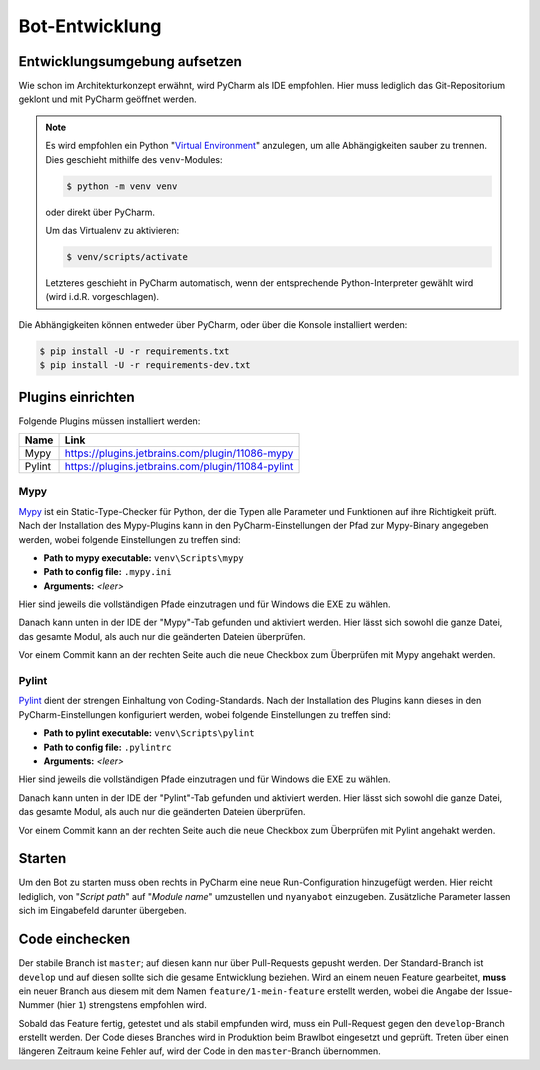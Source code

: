 ***************
Bot-Entwicklung
***************

Entwicklungsumgebung aufsetzen
==============================
Wie schon im Architekturkonzept erwähnt, wird PyCharm als IDE empfohlen. Hier muss lediglich das Git-Repositorium geklont und mit PyCharm geöffnet werden.

.. note::
    Es wird empfohlen ein Python "`Virtual Environment <https://docs.python.org/3/library/venv.html>`_" anzulegen, um alle Abhängigkeiten sauber zu trennen. Dies geschieht mithilfe des ``venv``-Modules: 
    
    .. code-block:: console

        $ python -m venv venv

    oder direkt über PyCharm.

    Um das Virtualenv zu aktivieren:

    .. code-block:: console

        $ venv/scripts/activate
    
    Letzteres geschieht in PyCharm automatisch, wenn der entsprechende Python-Interpreter gewählt wird (wird i.d.R. vorgeschlagen).

Die Abhängigkeiten können entweder über PyCharm, oder über die Konsole installiert werden:

.. code-block:: console

    $ pip install -U -r requirements.txt
    $ pip install -U -r requirements-dev.txt

Plugins einrichten
=================
Folgende Plugins müssen installiert werden:

+--------+---------------------------------------------------+
|  Name  |                       Link                        |
+========+===================================================+
| Mypy   | https://plugins.jetbrains.com/plugin/11086-mypy   |
+--------+---------------------------------------------------+
| Pylint | https://plugins.jetbrains.com/plugin/11084-pylint |
+--------+---------------------------------------------------+

Mypy
----
`Mypy <http://mypy-lang.org/>`_ ist ein Static-Type-Checker für Python, der die Typen alle Parameter und Funktionen auf ihre Richtigkeit prüft. Nach der Installation des Mypy-Plugins kann in den PyCharm-Einstellungen der Pfad zur Mypy-Binary angegeben werden, wobei folgende Einstellungen zu treffen sind:

* **Path to mypy executable:** ``venv\Scripts\mypy``
* **Path to config file:** ``.mypy.ini``
* **Arguments:** *<leer>*

Hier sind jeweils die vollständigen Pfade einzutragen und für Windows die EXE zu wählen.

Danach kann unten in der IDE der "Mypy"-Tab gefunden und aktiviert werden. Hier lässt sich sowohl die ganze Datei, das gesamte Modul, als auch nur die geänderten Dateien überprüfen.

Vor einem Commit kann an der rechten Seite auch die neue Checkbox zum Überprüfen mit Mypy angehakt werden.

Pylint
------
`Pylint <https://www.pylint.org/>`_ dient der strengen Einhaltung von Coding-Standards. Nach der Installation des Plugins kann dieses in den PyCharm-Einstellungen konfiguriert werden, wobei folgende Einstellungen zu treffen sind:

* **Path to pylint executable:** ``venv\Scripts\pylint``
* **Path to config file:** ``.pylintrc``
* **Arguments:** *<leer>*

Hier sind jeweils die vollständigen Pfade einzutragen und für Windows die EXE zu wählen.

Danach kann unten in der IDE der "Pylint"-Tab gefunden und aktiviert werden. Hier lässt sich sowohl die ganze Datei, das gesamte Modul, als auch nur die geänderten Dateien überprüfen.

Vor einem Commit kann an der rechten Seite auch die neue Checkbox zum Überprüfen mit Pylint angehakt werden.

Starten
=======
Um den Bot zu starten muss oben rechts in PyCharm eine neue Run-Configuration hinzugefügt werden. Hier reicht lediglich, von "*Script path*" auf "*Module name*" umzustellen und ``nyanyabot`` einzugeben. Zusätzliche Parameter lassen sich im Eingabefeld darunter übergeben. 

Code einchecken
===============
Der stabile Branch ist ``master``; auf diesen kann nur über Pull-Requests gepusht werden. Der Standard-Branch ist ``develop`` und auf diesen sollte sich die gesame Entwicklung beziehen. Wird an einem neuen Feature gearbeitet, **muss** ein neuer Branch aus diesem mit dem Namen ``feature/1-mein-feature`` erstellt werden, wobei die Angabe der Issue-Nummer (hier ``1``) strengstens empfohlen wird.

Sobald das Feature fertig, getestet und als stabil empfunden wird, muss ein Pull-Request gegen den ``develop``-Branch erstellt werden. Der Code dieses Branches wird in Produktion beim Brawlbot eingesetzt und geprüft. Treten über einen längeren Zeitraum keine Fehler auf, wird der Code in den ``master``-Branch übernommen.
